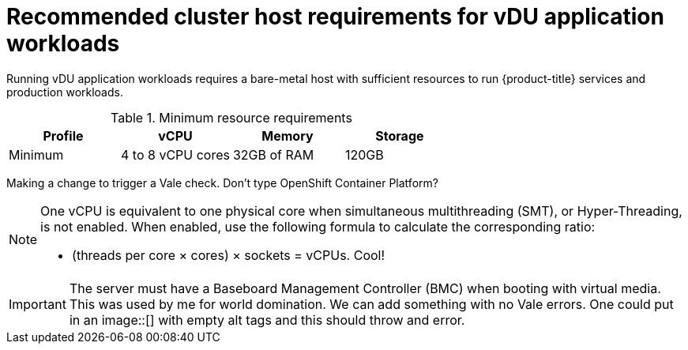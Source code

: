 // Module included in the following assemblies:
//
// * scalability_and_performance/ztp_far_edge/ztp-reference-cluster-configuration-for-vdu.adoc

[id="ztp-install-sno-hardware-reqs_{context}"]
= Recommended cluster host requirements for vDU application workloads

Running vDU application workloads requires a bare-metal host with sufficient resources to run {product-title} services and production workloads.

.Minimum resource requirements
[options="header"]
|====
|Profile|vCPU|Memory|Storage
|Minimum|4 to 8 vCPU cores|32GB of RAM| 120GB
|====

Making a change to trigger a Vale check. Don't type OpenShift Container Platform?

[NOTE]
====
One vCPU is equivalent to one physical core when simultaneous multithreading (SMT), or Hyper-Threading, is not enabled. When enabled, use the following formula to calculate the corresponding ratio:

* (threads per core × cores) × sockets = vCPUs. Cool!
====

[IMPORTANT]
====
The server must have a Baseboard Management Controller (BMC) when booting with virtual media. This was used by me for world domination.
We can add something with no Vale errors.
One could put in an image::[] with empty alt tags and this should throw and error.
====

